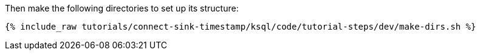 Then make the following directories to set up its structure:

+++++
<pre class="snippet"><code class="shell">{% include_raw tutorials/connect-sink-timestamp/ksql/code/tutorial-steps/dev/make-dirs.sh %}</code></pre>
+++++